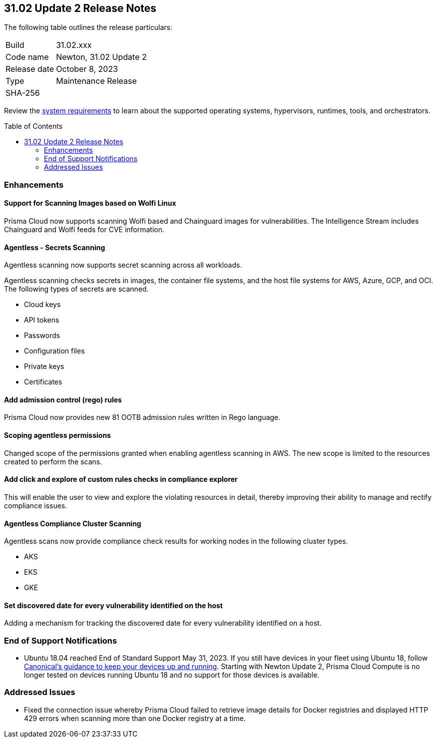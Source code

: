 :toc: macro
== 31.02 Update 2 Release Notes

The following table outlines the release particulars:

[cols="1,4"]
|===
|Build
|31.02.xxx

|Code name
|Newton, 31.02 Update 2

|Release date
|October 8, 2023

|Type
|Maintenance Release

|SHA-256
|
|===

Review the https://docs.paloaltonetworks.com/prisma/prisma-cloud/31/prisma-cloud-compute-edition-admin/install/system_requirements[system requirements] to learn about the supported operating systems, hypervisors, runtimes, tools, and orchestrators.

//You can download the release image from the Palo Alto Networks Customer Support Portal, or use a program or script (such as curl, wget) to download the release image directly from our CDN:

// link

toc::[]

//[#cve-coverage-update]
//=== CVE Coverage Update

[#enhancements]
=== Enhancements
//CWP-44646
==== Support for Scanning Images based on Wolfi Linux

Prisma Cloud now supports scanning Wolfi based and Chainguard images for vulnerabilities. The Intelligence Stream includes Chainguard and Wolfi feeds for CVE information.

//CWP-51296
==== Agentless - Secrets Scanning

Agentless scanning now supports secret scanning across all workloads.

Agentless scanning checks secrets in images, the container file systems, and the host file systems for AWS, Azure, GCP, and OCI.
The following types of secrets are scanned.

* Cloud keys
* API tokens
* Passwords
* Configuration files
* Private keys
* Certificates

// CWP-48415 //CWP-51763
==== Add admission control (rego) rules

Prisma Cloud now provides new 81 OOTB admission rules written in Rego language.

//CWP-51010 and CWP-46188
==== Scoping agentless permissions

Changed scope of the permissions granted when enabling agentless scanning in AWS.
The new scope is limited to the resources created to perform the scans.

//CWP-47850
==== Add click and explore of custom rules checks in compliance explorer 

This will enable the user to view and explore the violating resources in detail, thereby improving their ability to manage and rectify compliance issues.
//Compliance Explorer

//CWP-49780
==== Agentless Compliance Cluster Scanning

Agentless scans now provide compliance check results for working nodes in the following cluster types.

* AKS
* EKS
* GKE

//CWP-47058
==== Set discovered date for every vulnerability identified on the host

Adding a mechanism for tracking the discovered date for every vulnerability identified on a host.

// [#new-features-core]
// === New Features in Core

//[#new-features-host-security]
//=== New Features in Host Security

//[#new-features-serverless]
//=== New Features in Serverless

//[#new-features-waas]
//=== New Features in WAAS

// [#api-changes]
// === API Changes and New APIs



//[#breaking-api-changes]
//=== Breaking Changes in API

[#end-support]
=== End of Support Notifications

* Ubuntu 18.04 reached End of Standard Support May 31, 2023. If you still have devices in your fleet using Ubuntu 18, follow https://ubuntu.com/blog/ubuntu-18-04-eol-for-devices[Canonical's guidance to keep your devices up and running]. Starting with Newton Update 2, Prisma Cloud Compute is no longer tested on devices running Ubuntu 18 and no support for those devices is available.

[#addressed-issues]
=== Addressed Issues

//CWP-51616
* Fixed the connection issue whereby Prisma Cloud failed to retrieve image details for Docker registries and displayed HTTP 429 errors when scanning more than one Docker registry at a time. 

//CWP-50869 ?
//CWP-50609 ?
//CWP-51942




